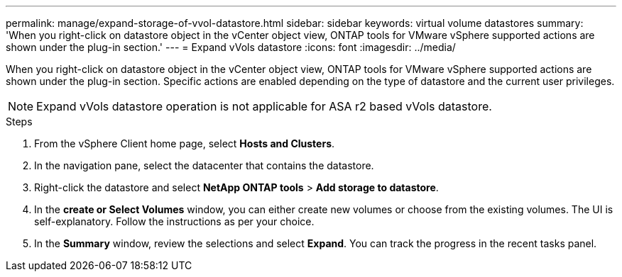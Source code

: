 ---
permalink: manage/expand-storage-of-vvol-datastore.html
sidebar: sidebar
keywords: virtual volume datastores
summary: 'When you right-click on datastore object in the vCenter object view, ONTAP tools for VMware vSphere supported actions are shown under the plug-in section.'
---
= Expand vVols datastore
:icons: font
:imagesdir: ../media/

[.lead]

When you right-click on datastore object in the vCenter object view, ONTAP tools for VMware vSphere supported actions are shown under the plug-in section. Specific actions are enabled depending on the type of datastore and the current user privileges.

[NOTE]
Expand vVols datastore operation is not applicable for ASA r2 based vVols datastore.

.Steps

. From the vSphere Client home page, select *Hosts and Clusters*.
. In the navigation pane, select the datacenter that contains the datastore.
. Right-click the datastore and select *NetApp ONTAP tools* > *Add storage to datastore*.
. In the *create or Select Volumes* window, you can either create new volumes or choose from the existing volumes. The UI is self-explanatory. Follow the instructions as per your choice.
. In the *Summary* window, review the selections and select *Expand*.
You can track the progress in the recent tasks panel.